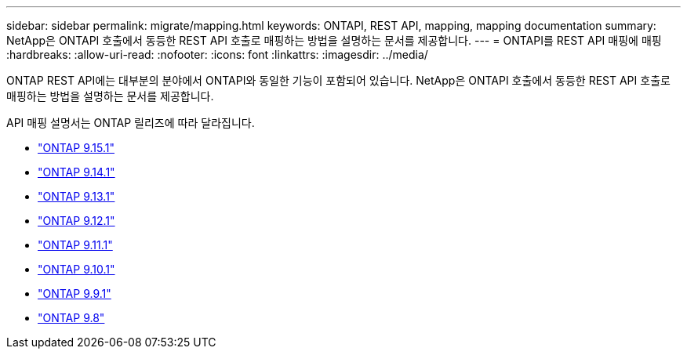 ---
sidebar: sidebar 
permalink: migrate/mapping.html 
keywords: ONTAPI, REST API, mapping, mapping documentation 
summary: NetApp은 ONTAPI 호출에서 동등한 REST API 호출로 매핑하는 방법을 설명하는 문서를 제공합니다. 
---
= ONTAPI를 REST API 매핑에 매핑
:hardbreaks:
:allow-uri-read: 
:nofooter: 
:icons: font
:linkattrs: 
:imagesdir: ../media/


[role="lead"]
ONTAP REST API에는 대부분의 분야에서 ONTAPI와 동일한 기능이 포함되어 있습니다. NetApp은 ONTAPI 호출에서 동등한 REST API 호출로 매핑하는 방법을 설명하는 문서를 제공합니다.

API 매핑 설명서는 ONTAP 릴리즈에 따라 달라집니다.

* https://docs.netapp.com/us-en/ontap-restmap["ONTAP 9.15.1"^]
* https://docs.netapp.com/us-en/ontap-restmap-9141["ONTAP 9.14.1"^]
* https://docs.netapp.com/us-en/ontap-restmap-9131["ONTAP 9.13.1"^]
* https://docs.netapp.com/us-en/ontap-restmap-9121["ONTAP 9.12.1"^]
* https://docs.netapp.com/us-en/ontap-restmap-9111["ONTAP 9.11.1"^]
* https://docs.netapp.com/us-en/ontap-restmap-9101["ONTAP 9.10.1"^]
* https://docs.netapp.com/us-en/ontap-restmap-991["ONTAP 9.9.1"^]
* https://docs.netapp.com/us-en/ontap-restmap-98["ONTAP 9.8"^]

